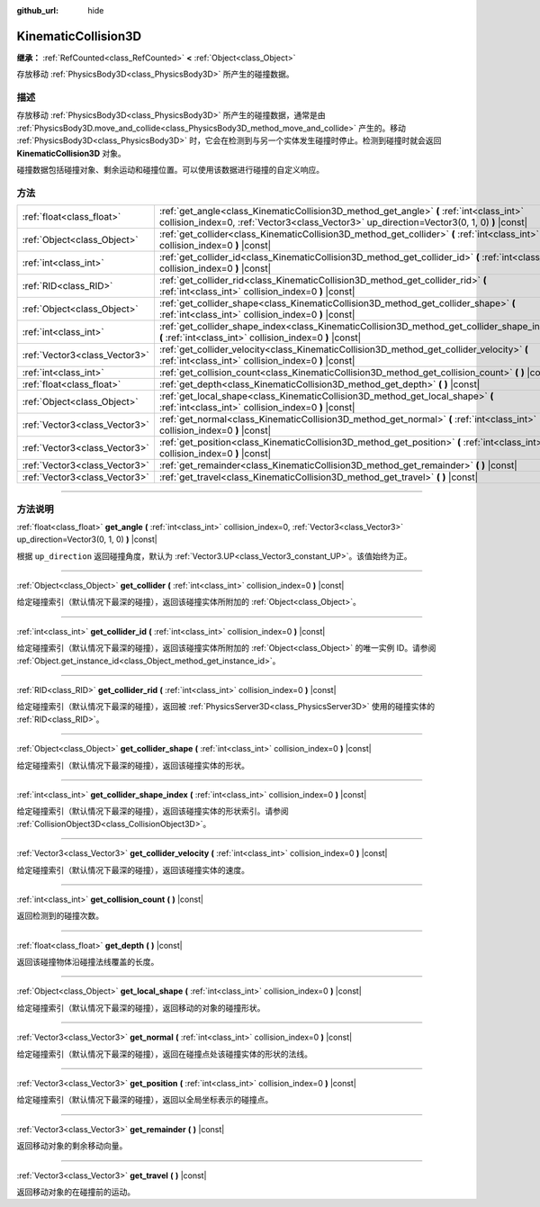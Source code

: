 :github_url: hide

.. DO NOT EDIT THIS FILE!!!
.. Generated automatically from Godot engine sources.
.. Generator: https://github.com/godotengine/godot/tree/master/doc/tools/make_rst.py.
.. XML source: https://github.com/godotengine/godot/tree/master/doc/classes/KinematicCollision3D.xml.

.. _class_KinematicCollision3D:

KinematicCollision3D
====================

**继承：** :ref:`RefCounted<class_RefCounted>` **<** :ref:`Object<class_Object>`

存放移动 :ref:`PhysicsBody3D<class_PhysicsBody3D>` 所产生的碰撞数据。

.. rst-class:: classref-introduction-group

描述
----

存放移动 :ref:`PhysicsBody3D<class_PhysicsBody3D>` 所产生的碰撞数据，通常是由 :ref:`PhysicsBody3D.move_and_collide<class_PhysicsBody3D_method_move_and_collide>` 产生的。移动 :ref:`PhysicsBody3D<class_PhysicsBody3D>` 时，它会在检测到与另一个实体发生碰撞时停止。检测到碰撞时就会返回 **KinematicCollision3D** 对象。

碰撞数据包括碰撞对象、剩余运动和碰撞位置。可以使用该数据进行碰撞的自定义响应。

.. rst-class:: classref-reftable-group

方法
----

.. table::
   :widths: auto

   +-------------------------------+----------------------------------------------------------------------------------------------------------------------------------------------------------------------------------------+
   | :ref:`float<class_float>`     | :ref:`get_angle<class_KinematicCollision3D_method_get_angle>` **(** :ref:`int<class_int>` collision_index=0, :ref:`Vector3<class_Vector3>` up_direction=Vector3(0, 1, 0) **)** |const| |
   +-------------------------------+----------------------------------------------------------------------------------------------------------------------------------------------------------------------------------------+
   | :ref:`Object<class_Object>`   | :ref:`get_collider<class_KinematicCollision3D_method_get_collider>` **(** :ref:`int<class_int>` collision_index=0 **)** |const|                                                        |
   +-------------------------------+----------------------------------------------------------------------------------------------------------------------------------------------------------------------------------------+
   | :ref:`int<class_int>`         | :ref:`get_collider_id<class_KinematicCollision3D_method_get_collider_id>` **(** :ref:`int<class_int>` collision_index=0 **)** |const|                                                  |
   +-------------------------------+----------------------------------------------------------------------------------------------------------------------------------------------------------------------------------------+
   | :ref:`RID<class_RID>`         | :ref:`get_collider_rid<class_KinematicCollision3D_method_get_collider_rid>` **(** :ref:`int<class_int>` collision_index=0 **)** |const|                                                |
   +-------------------------------+----------------------------------------------------------------------------------------------------------------------------------------------------------------------------------------+
   | :ref:`Object<class_Object>`   | :ref:`get_collider_shape<class_KinematicCollision3D_method_get_collider_shape>` **(** :ref:`int<class_int>` collision_index=0 **)** |const|                                            |
   +-------------------------------+----------------------------------------------------------------------------------------------------------------------------------------------------------------------------------------+
   | :ref:`int<class_int>`         | :ref:`get_collider_shape_index<class_KinematicCollision3D_method_get_collider_shape_index>` **(** :ref:`int<class_int>` collision_index=0 **)** |const|                                |
   +-------------------------------+----------------------------------------------------------------------------------------------------------------------------------------------------------------------------------------+
   | :ref:`Vector3<class_Vector3>` | :ref:`get_collider_velocity<class_KinematicCollision3D_method_get_collider_velocity>` **(** :ref:`int<class_int>` collision_index=0 **)** |const|                                      |
   +-------------------------------+----------------------------------------------------------------------------------------------------------------------------------------------------------------------------------------+
   | :ref:`int<class_int>`         | :ref:`get_collision_count<class_KinematicCollision3D_method_get_collision_count>` **(** **)** |const|                                                                                  |
   +-------------------------------+----------------------------------------------------------------------------------------------------------------------------------------------------------------------------------------+
   | :ref:`float<class_float>`     | :ref:`get_depth<class_KinematicCollision3D_method_get_depth>` **(** **)** |const|                                                                                                      |
   +-------------------------------+----------------------------------------------------------------------------------------------------------------------------------------------------------------------------------------+
   | :ref:`Object<class_Object>`   | :ref:`get_local_shape<class_KinematicCollision3D_method_get_local_shape>` **(** :ref:`int<class_int>` collision_index=0 **)** |const|                                                  |
   +-------------------------------+----------------------------------------------------------------------------------------------------------------------------------------------------------------------------------------+
   | :ref:`Vector3<class_Vector3>` | :ref:`get_normal<class_KinematicCollision3D_method_get_normal>` **(** :ref:`int<class_int>` collision_index=0 **)** |const|                                                            |
   +-------------------------------+----------------------------------------------------------------------------------------------------------------------------------------------------------------------------------------+
   | :ref:`Vector3<class_Vector3>` | :ref:`get_position<class_KinematicCollision3D_method_get_position>` **(** :ref:`int<class_int>` collision_index=0 **)** |const|                                                        |
   +-------------------------------+----------------------------------------------------------------------------------------------------------------------------------------------------------------------------------------+
   | :ref:`Vector3<class_Vector3>` | :ref:`get_remainder<class_KinematicCollision3D_method_get_remainder>` **(** **)** |const|                                                                                              |
   +-------------------------------+----------------------------------------------------------------------------------------------------------------------------------------------------------------------------------------+
   | :ref:`Vector3<class_Vector3>` | :ref:`get_travel<class_KinematicCollision3D_method_get_travel>` **(** **)** |const|                                                                                                    |
   +-------------------------------+----------------------------------------------------------------------------------------------------------------------------------------------------------------------------------------+

.. rst-class:: classref-section-separator

----

.. rst-class:: classref-descriptions-group

方法说明
--------

.. _class_KinematicCollision3D_method_get_angle:

.. rst-class:: classref-method

:ref:`float<class_float>` **get_angle** **(** :ref:`int<class_int>` collision_index=0, :ref:`Vector3<class_Vector3>` up_direction=Vector3(0, 1, 0) **)** |const|

根据 ``up_direction`` 返回碰撞角度，默认为 :ref:`Vector3.UP<class_Vector3_constant_UP>`\ 。该值始终为正。

.. rst-class:: classref-item-separator

----

.. _class_KinematicCollision3D_method_get_collider:

.. rst-class:: classref-method

:ref:`Object<class_Object>` **get_collider** **(** :ref:`int<class_int>` collision_index=0 **)** |const|

给定碰撞索引（默认情况下最深的碰撞），返回该碰撞实体所附加的 :ref:`Object<class_Object>`\ 。

.. rst-class:: classref-item-separator

----

.. _class_KinematicCollision3D_method_get_collider_id:

.. rst-class:: classref-method

:ref:`int<class_int>` **get_collider_id** **(** :ref:`int<class_int>` collision_index=0 **)** |const|

给定碰撞索引（默认情况下最深的碰撞），返回该碰撞实体所附加的 :ref:`Object<class_Object>` 的唯一实例 ID。请参阅 :ref:`Object.get_instance_id<class_Object_method_get_instance_id>`\ 。

.. rst-class:: classref-item-separator

----

.. _class_KinematicCollision3D_method_get_collider_rid:

.. rst-class:: classref-method

:ref:`RID<class_RID>` **get_collider_rid** **(** :ref:`int<class_int>` collision_index=0 **)** |const|

给定碰撞索引（默认情况下最深的碰撞），返回被 :ref:`PhysicsServer3D<class_PhysicsServer3D>` 使用的碰撞实体的 :ref:`RID<class_RID>`\ 。

.. rst-class:: classref-item-separator

----

.. _class_KinematicCollision3D_method_get_collider_shape:

.. rst-class:: classref-method

:ref:`Object<class_Object>` **get_collider_shape** **(** :ref:`int<class_int>` collision_index=0 **)** |const|

给定碰撞索引（默认情况下最深的碰撞），返回该碰撞实体的形状。

.. rst-class:: classref-item-separator

----

.. _class_KinematicCollision3D_method_get_collider_shape_index:

.. rst-class:: classref-method

:ref:`int<class_int>` **get_collider_shape_index** **(** :ref:`int<class_int>` collision_index=0 **)** |const|

给定碰撞索引（默认情况下最深的碰撞），返回该碰撞实体的形状索引。请参阅 :ref:`CollisionObject3D<class_CollisionObject3D>`\ 。

.. rst-class:: classref-item-separator

----

.. _class_KinematicCollision3D_method_get_collider_velocity:

.. rst-class:: classref-method

:ref:`Vector3<class_Vector3>` **get_collider_velocity** **(** :ref:`int<class_int>` collision_index=0 **)** |const|

给定碰撞索引（默认情况下最深的碰撞），返回该碰撞实体的速度。

.. rst-class:: classref-item-separator

----

.. _class_KinematicCollision3D_method_get_collision_count:

.. rst-class:: classref-method

:ref:`int<class_int>` **get_collision_count** **(** **)** |const|

返回检测到的碰撞次数。

.. rst-class:: classref-item-separator

----

.. _class_KinematicCollision3D_method_get_depth:

.. rst-class:: classref-method

:ref:`float<class_float>` **get_depth** **(** **)** |const|

返回该碰撞物体沿碰撞法线覆盖的长度。

.. rst-class:: classref-item-separator

----

.. _class_KinematicCollision3D_method_get_local_shape:

.. rst-class:: classref-method

:ref:`Object<class_Object>` **get_local_shape** **(** :ref:`int<class_int>` collision_index=0 **)** |const|

给定碰撞索引（默认情况下最深的碰撞），返回移动的对象的碰撞形状。

.. rst-class:: classref-item-separator

----

.. _class_KinematicCollision3D_method_get_normal:

.. rst-class:: classref-method

:ref:`Vector3<class_Vector3>` **get_normal** **(** :ref:`int<class_int>` collision_index=0 **)** |const|

给定碰撞索引（默认情况下最深的碰撞），返回在碰撞点处该碰撞实体的形状的法线。

.. rst-class:: classref-item-separator

----

.. _class_KinematicCollision3D_method_get_position:

.. rst-class:: classref-method

:ref:`Vector3<class_Vector3>` **get_position** **(** :ref:`int<class_int>` collision_index=0 **)** |const|

给定碰撞索引（默认情况下最深的碰撞），返回以全局坐标表示的碰撞点。

.. rst-class:: classref-item-separator

----

.. _class_KinematicCollision3D_method_get_remainder:

.. rst-class:: classref-method

:ref:`Vector3<class_Vector3>` **get_remainder** **(** **)** |const|

返回移动对象的剩余移动向量。

.. rst-class:: classref-item-separator

----

.. _class_KinematicCollision3D_method_get_travel:

.. rst-class:: classref-method

:ref:`Vector3<class_Vector3>` **get_travel** **(** **)** |const|

返回移动对象的在碰撞前的运动。

.. |virtual| replace:: :abbr:`virtual (本方法通常需要用户覆盖才能生效。)`
.. |const| replace:: :abbr:`const (本方法没有副作用。不会修改该实例的任何成员变量。)`
.. |vararg| replace:: :abbr:`vararg (本方法除了在此处描述的参数外，还能够继续接受任意数量的参数。)`
.. |constructor| replace:: :abbr:`constructor (本方法用于构造某个类型。)`
.. |static| replace:: :abbr:`static (调用本方法无需实例，所以可以直接使用类名调用。)`
.. |operator| replace:: :abbr:`operator (本方法描述的是使用本类型作为左操作数的有效操作符。)`
.. |bitfield| replace:: :abbr:`BitField (这个值是由下列标志构成的位掩码整数。)`
